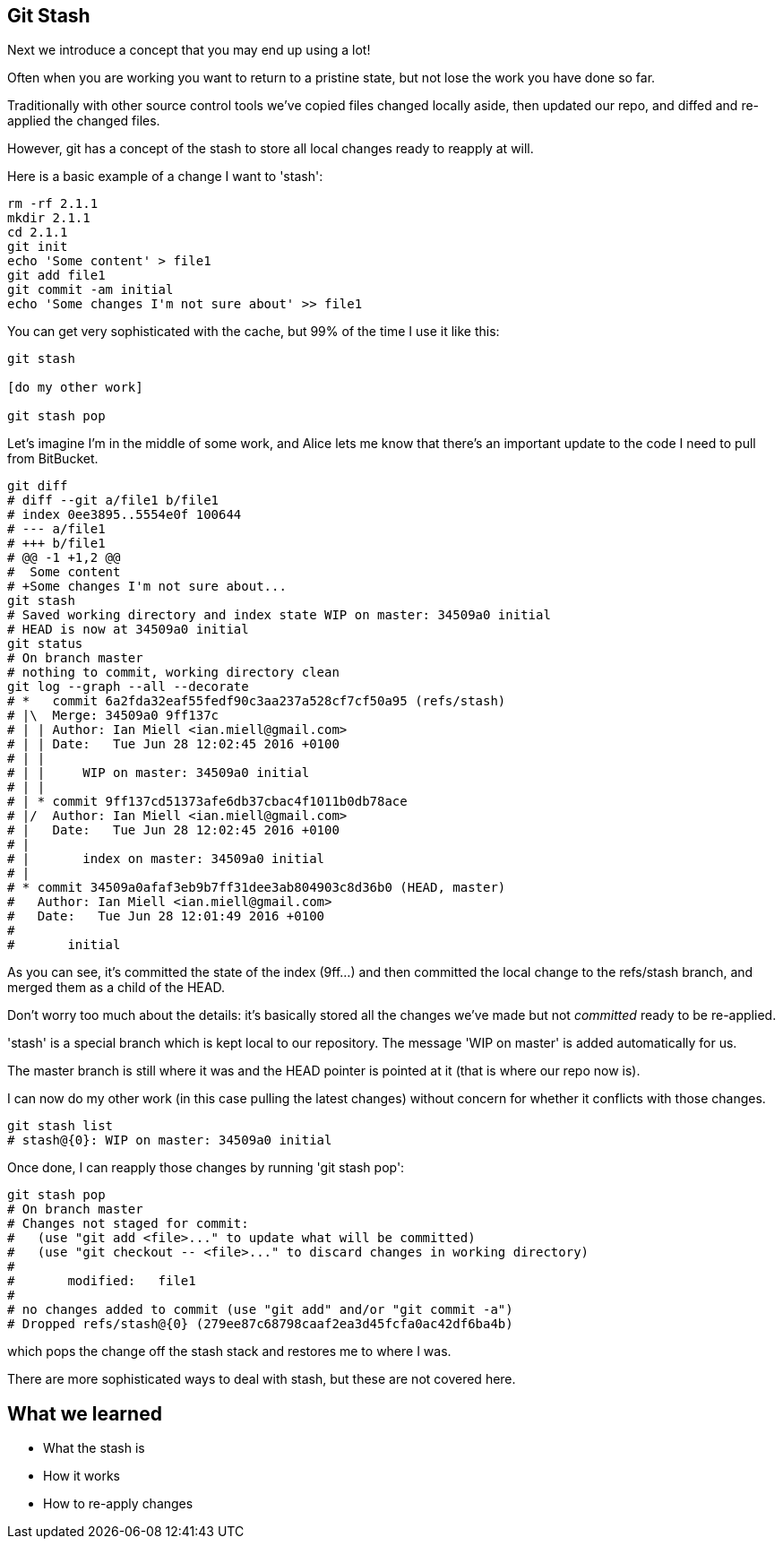 Git Stash
---------

Next we introduce a concept that you may end up using a lot!

Often when you are working you want to return to a pristine state, but not lose
the work you have done so far.

Traditionally with other source control tools we've copied files changed locally
aside, then updated our repo, and diffed and re-applied the changed files.

However, git has a concept of the stash to store all local changes ready to
reapply at will.

Here is a basic example of a change I want to 'stash':

----
rm -rf 2.1.1
mkdir 2.1.1
cd 2.1.1
git init
echo 'Some content' > file1
git add file1
git commit -am initial
echo 'Some changes I'm not sure about' >> file1
----

You can get very sophisticated with the cache, but 99% of the time I use it like this:

----
git stash

[do my other work]

git stash pop
----

Let's imagine I'm in the middle of some work, and Alice lets me know that 
there's an important update to the code I need to pull from BitBucket.

----
git diff
# diff --git a/file1 b/file1
# index 0ee3895..5554e0f 100644
# --- a/file1
# +++ b/file1
# @@ -1 +1,2 @@
#  Some content
# +Some changes I'm not sure about...
git stash
# Saved working directory and index state WIP on master: 34509a0 initial
# HEAD is now at 34509a0 initial
git status
# On branch master
# nothing to commit, working directory clean
git log --graph --all --decorate
# *   commit 6a2fda32eaf55fedf90c3aa237a528cf7cf50a95 (refs/stash)
# |\  Merge: 34509a0 9ff137c
# | | Author: Ian Miell <ian.miell@gmail.com>
# | | Date:   Tue Jun 28 12:02:45 2016 +0100
# | | 
# | |     WIP on master: 34509a0 initial
# | |   
# | * commit 9ff137cd51373afe6db37cbac4f1011b0db78ace
# |/  Author: Ian Miell <ian.miell@gmail.com>
# |   Date:   Tue Jun 28 12:02:45 2016 +0100
# |   
# |       index on master: 34509a0 initial
# |  
# * commit 34509a0afaf3eb9b7ff31dee3ab804903c8d36b0 (HEAD, master)
#   Author: Ian Miell <ian.miell@gmail.com>
#   Date:   Tue Jun 28 12:01:49 2016 +0100
#   
#       initial
----

As you can see, it's committed the state of the index (9ff...) and then
committed the local change to the refs/stash branch, and merged them as a child
of the HEAD.

Don't worry too much about the details: it's basically stored
all the changes we've made but not _committed_ ready to be re-applied.

'stash' is a special branch which is kept local to our repository. The message
'WIP on master' is added automatically for us.

The master branch is still where it was and the HEAD pointer is pointed at it
(that is where our repo now is).

I can now do my other work (in this case pulling the latest changes) without
concern for whether it conflicts with those changes. 

----
git stash list
# stash@{0}: WIP on master: 34509a0 initial
----

Once done, I can reapply those changes by running 'git stash pop':

----
git stash pop
# On branch master
# Changes not staged for commit:
#   (use "git add <file>..." to update what will be committed)
#   (use "git checkout -- <file>..." to discard changes in working directory)
# 
# 	modified:   file1
# 
# no changes added to commit (use "git add" and/or "git commit -a")
# Dropped refs/stash@{0} (279ee87c68798caaf2ea3d45fcfa0ac42df6ba4b)
----

which pops the change off the stash stack and restores me to where I was.

There are more sophisticated ways to deal with stash, but these are not covered
here.



What we learned
---------------

- What the stash is
- How it works
- How to re-apply changes
